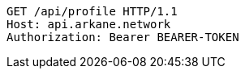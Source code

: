 [source,http,options="nowrap"]
----
GET /api/profile HTTP/1.1
Host: api.arkane.network
Authorization: Bearer BEARER-TOKEN
----